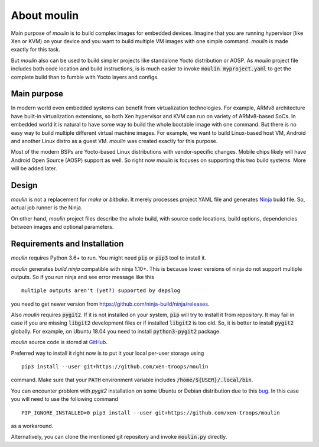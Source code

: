 About moulin
==========================

Main purpose of `moulin` is to build complex images for embedded
devices. Imagine that you are running hypervisor (like Xen or KVM) on
your device and you want to build multiple VM images with one simple
command. `moulin` is made exactly for this task.

But `moulin` also can be used to build simpler projects like
standalone Yocto distribution or AOSP. As `moulin` project file
includes both code location and build instructions, is is much easier
to invoke :code:`moulin myproject.yaml` to get the complete build than
to fumble with Yocto layers and configs.

Main purpose
------------

In modern world even embedded systems can benefit from virtualization
technologies. For example, ARMv8 architecture have built-in
virtualization extensions, so both Xen hypervisor and KVM can run on
variety of ARMv8-based SoCs. In embedded world it is natural to have
some way to build the whole bootable image with one command. But there
is no easy way to build multiple different virtual machine images. For
example, we want to build Linux-based host VM, Android and another
Linux distro as a guest VM. `moulin` was created exactly for this purpose.

Most of the modern BSPs are Yocto-based Linux distributions with
vendor-specific changes. Mobile chips likely will have Android Open
Source (AOSP) support as well. So right now `moulin` is focuses on
supporting this two build systems. More will be added later.

Design
------

`moulin` is not a replacement for `make` or `bitbake`. It merely
processes project YAML file and generates `Ninja
<https://ninja-build.org/>`_ build file. So, actual job runner is the Ninja.

On other hand, `moulin` project files describe the whole build, with
source code locations, build options, dependencies between images and
optional parameters.

Requirements and Installation
-----------------------------

`moulin` requires Python 3.6+ to run. You might need :code:`pip` or
:code:`pip3` tool to install it.

`moulin` generates `build.ninja` compatible with ninja 1.10+.
This is because lower versions of ninja do not support multiple outputs.
So if you run ninja and see error message like this ::

  multiple outputs aren't (yet?) supported by depslog

you need to get newer version from `<https://github.com/ninja-build/ninja/releases>`_.

Also `moulin` requires :code:`pygit2`. If it is not installed on your
system, :code:`pip` will try to install it from repository. It may
fail in case if you are missing :code:`libgit2` development files or
if installed :code:`libgit2` is too old. So, it is better to install
:code:`pygit2` globally. For example, on Ubuntu 18.04 you need to
install :code:`python3-pygit2` package.

`moulin` source code is stored at `GitHub
<https://github.com/xen-troops/moulin>`_.

Preferred way to install it right now is to put it your local per-user
storage using ::

  pip3 install --user git+https://github.com/xen-troops/moulin

command. Make sure that your :code:`PATH` environment variable
includes :code:`/home/${USER}/.local/bin`.

You can encounter problem with `pygit2` installation on some Ubuntu or
Debian distribution due to this
`bug <https://github.com/pypa/pip/issues/4222>`_. In this case you will
need to use the following command ::

  PIP_IGNORE_INSTALLED=0 pip3 install --user git+https://github.com/xen-troops/moulin

as a workaround.

Alternatively, you can clone the mentioned git repository and invoke
:code:`moulin.py` directly.
